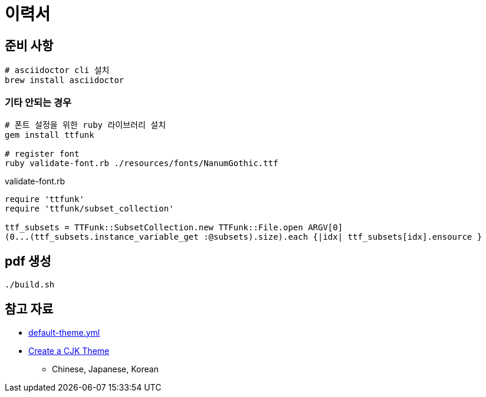 = 이력서

== 준비 사항

[source,bash]
----
# asciidoctor cli 설치
brew install asciidoctor
----

=== 기타 안되는 경우

[source,bash]
----
# 폰트 설정을 위한 ruby 라이브러리 설치
gem install ttfunk

# register font
ruby validate-font.rb ./resources/fonts/NanumGothic.ttf
----

.validate-font.rb
[source,ruby]
----
require 'ttfunk'
require 'ttfunk/subset_collection'

ttf_subsets = TTFunk::SubsetCollection.new TTFunk::File.open ARGV[0]
(0...(ttf_subsets.instance_variable_get :@subsets).size).each {|idx| ttf_subsets[idx].ensource }
----

== pdf 생성

[source,bash]
----
./build.sh
----

== 참고 자료

* https://github.com/asciidoctor/asciidoctor-pdf/blob/main/data/themes/default-theme.yml[default-theme.yml]
* https://docs.asciidoctor.org/pdf-converter/latest/theme/cjk/[Create a CJK Theme]
** Chinese, Japanese, Korean
